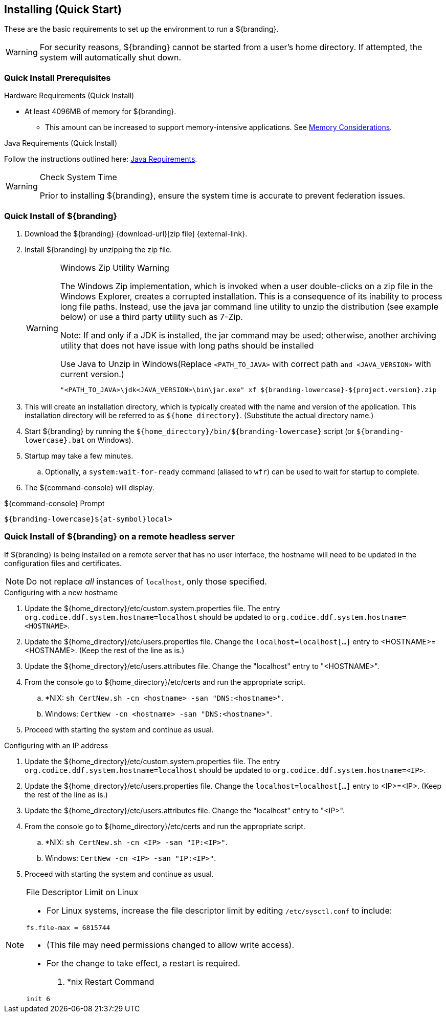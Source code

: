 :title: Installing (Quick Start)
:type: quickStart
:level: section
:parent: Quick Start Tutorial
:section: quickStart
:status: published
:summary: Installation of an example instance.
:order: 00

== {title}

These are the basic requirements to set up the environment to run a ${branding}.

[WARNING]
====
For security reasons, ${branding} cannot be started from a user's home directory. If attempted, the system will automatically shut down.
====

=== Quick Install Prerequisites
.Hardware Requirements (Quick Install)
* At least 4096MB of memory for ${branding}.
** This amount can be increased to support memory-intensive applications. See <<{managing-prefix}jvm_memory_configuration, Memory Considerations>>.

.Java Requirements (Quick Install)

Follow the instructions outlined here: <<{managing-prefix}java_requirements, Java Requirements>>.

.Check System Time
[WARNING]
====
Prior to installing ${branding}, ensure the system time is accurate to prevent federation issues.
====

=== Quick Install of ${branding}

. Download the ${branding} {download-url}[zip file] {external-link}.
. Install ${branding} by unzipping the zip file.
+
.Windows Zip Utility Warning
[WARNING]
====
The Windows Zip implementation, which is invoked when a user double-clicks on a zip file in the Windows Explorer, creates a corrupted installation.
This is a consequence of its inability to process long file paths.
Instead, use the java jar command line utility to unzip the distribution (see example below) or use a third party utility such as 7-Zip.

Note: If and only if a JDK is installed, the jar command may be used; otherwise, another archiving utility that does not have issue with long paths should be installed

.Use Java to Unzip in Windows(Replace `<PATH_TO_JAVA>` with correct path `and <JAVA_VERSION>` with current version.)
----
"<PATH_TO_JAVA>\jdk<JAVA_VERSION>\bin\jar.exe" xf ${branding-lowercase}-${project.version}.zip
----
====
+
. This will create an installation directory, which is typically created with the name and version of the application.
This installation directory will be referred to as `${home_directory}`.
(Substitute the actual directory name.)
. Start ${branding} by running the `${home_directory}/bin/${branding-lowercase}` script (or `${branding-lowercase}.bat` on Windows).
. Startup may take a few minutes.
.. Optionally, a `system:wait-for-ready` command (aliased to `wfr`) can be used to wait for startup to complete.
. The ${command-console} will display.

.${command-console} Prompt
----
${branding-lowercase}${at-symbol}local>

----

=== Quick Install of ${branding} on a remote headless server

If ${branding} is being installed on a remote server that has no user interface, the hostname will need to be updated in the configuration files and certificates.

[NOTE]
====
Do not replace _all_ instances of `localhost`, only those specified.
====

.Configuring with a new hostname
. Update the ${home_directory}/etc/custom.system.properties file. The entry `org.codice.ddf.system.hostname=localhost` should be updated to `org.codice.ddf.system.hostname=<HOSTNAME>`.
. Update the ${home_directory}/etc/users.properties file. Change the `localhost=localhost[...]` entry to <HOSTNAME>=<HOSTNAME>. (Keep the rest of the line as is.)
. Update the ${home_directory}/etc/users.attributes file. Change the "localhost" entry to "<HOSTNAME>".
. From the console go to ${home_directory}/etc/certs and run the appropriate script.
.. *NIX: `sh CertNew.sh -cn <hostname> -san "DNS:<hostname>"`.
.. Windows: `CertNew -cn <hostname> -san "DNS:<hostname>"`.
. Proceed with starting the system and continue as usual.

.Configuring with an IP address
. Update the ${home_directory}/etc/custom.system.properties file. The entry `org.codice.ddf.system.hostname=localhost` should be updated to `org.codice.ddf.system.hostname=<IP>`.
. Update the ${home_directory}/etc/users.properties file. Change the `localhost=localhost[...]` entry to <IP>=<IP>. (Keep the rest of the line as is.)
. Update the ${home_directory}/etc/users.attributes file. Change the "localhost" entry to "<IP>".
. From the console go to ${home_directory}/etc/certs and run the appropriate script.
.. *NIX: `sh CertNew.sh -cn <IP> -san "IP:<IP>"`.
.. Windows: `CertNew -cn <IP> -san "IP:<IP>"`.
. Proceed with starting the system and continue as usual.


.File Descriptor Limit on Linux
[NOTE]
====
* For Linux systems, increase the file descriptor limit by editing `/etc/sysctl.conf` to include:

----
fs.file-max = 6815744
----

* (This file may need permissions changed to allow write access).
* For the change to take effect, a restart is required.

. *nix Restart Command
----
init 6
----
====